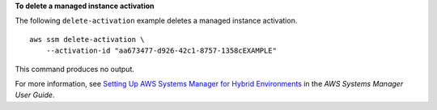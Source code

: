 **To delete a managed instance activation**

The following ``delete-activation`` example deletes a managed instance activation. ::

    aws ssm delete-activation \
        --activation-id "aa673477-d926-42c1-8757-1358cEXAMPLE"
  
This command produces no output.

For more information, see `Setting Up AWS Systems Manager for Hybrid Environments <https://docs.aws.amazon.com/systems-manager/latest/userguide/systems-manager-managedinstances.html>`__ in the *AWS Systems Manager User Guide*.
